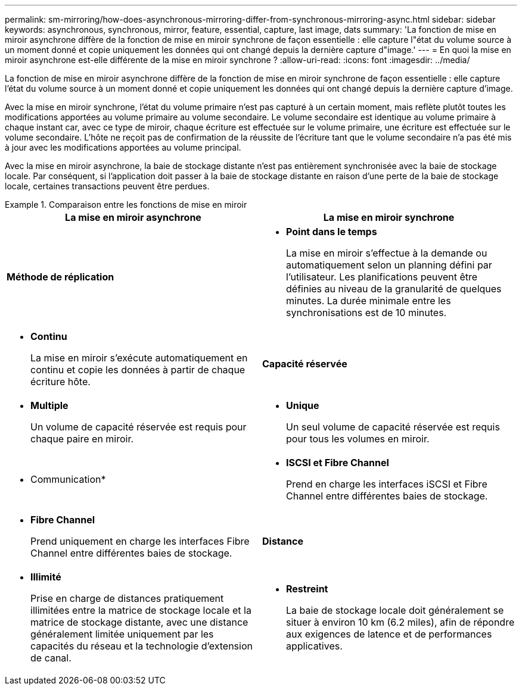 ---
permalink: sm-mirroring/how-does-asynchronous-mirroring-differ-from-synchronous-mirroring-async.html 
sidebar: sidebar 
keywords: asynchronous, synchronous, mirror, feature, essential, capture, last image, dats 
summary: 'La fonction de mise en miroir asynchrone diffère de la fonction de mise en miroir synchrone de façon essentielle : elle capture l"état du volume source à un moment donné et copie uniquement les données qui ont changé depuis la dernière capture d"image.' 
---
= En quoi la mise en miroir asynchrone est-elle différente de la mise en miroir synchrone ?
:allow-uri-read: 
:icons: font
:imagesdir: ../media/


[role="lead"]
La fonction de mise en miroir asynchrone diffère de la fonction de mise en miroir synchrone de façon essentielle : elle capture l'état du volume source à un moment donné et copie uniquement les données qui ont changé depuis la dernière capture d'image.

Avec la mise en miroir synchrone, l'état du volume primaire n'est pas capturé à un certain moment, mais reflète plutôt toutes les modifications apportées au volume primaire au volume secondaire. Le volume secondaire est identique au volume primaire à chaque instant car, avec ce type de miroir, chaque écriture est effectuée sur le volume primaire, une écriture est effectuée sur le volume secondaire. L'hôte ne reçoit pas de confirmation de la réussite de l'écriture tant que le volume secondaire n'a pas été mis à jour avec les modifications apportées au volume principal.

Avec la mise en miroir asynchrone, la baie de stockage distante n'est pas entièrement synchronisée avec la baie de stockage locale. Par conséquent, si l'application doit passer à la baie de stockage distante en raison d'une perte de la baie de stockage locale, certaines transactions peuvent être perdues.

.Comparaison entre les fonctions de mise en miroir
====
[cols="3a,3a"]
|===
| La mise en miroir asynchrone | La mise en miroir synchrone 


 a| 
[role="text-center"]
*Méthode de réplication*



 a| 
* *Point dans le temps*
+
La mise en miroir s'effectue à la demande ou automatiquement selon un planning défini par l'utilisateur. Les planifications peuvent être définies au niveau de la granularité de quelques minutes. La durée minimale entre les synchronisations est de 10 minutes.


 a| 
* *Continu*
+
La mise en miroir s'exécute automatiquement en continu et copie les données à partir de chaque écriture hôte.





 a| 
[role="text-center"]
*Capacité réservée*



 a| 
* *Multiple*
+
Un volume de capacité réservée est requis pour chaque paire en miroir.


 a| 
* *Unique*
+
Un seul volume de capacité réservée est requis pour tous les volumes en miroir.





 a| 
[role="text-center"]
* Communication*



 a| 
* *ISCSI et Fibre Channel*
+
Prend en charge les interfaces iSCSI et Fibre Channel entre différentes baies de stockage.


 a| 
* *Fibre Channel*
+
Prend uniquement en charge les interfaces Fibre Channel entre différentes baies de stockage.





 a| 
[role="text-center"]
*Distance*



 a| 
* *Illimité*
+
Prise en charge de distances pratiquement illimitées entre la matrice de stockage locale et la matrice de stockage distante, avec une distance généralement limitée uniquement par les capacités du réseau et la technologie d'extension de canal.


 a| 
* *Restreint*
+
La baie de stockage locale doit généralement se situer à environ 10 km (6.2 miles), afin de répondre aux exigences de latence et de performances applicatives.



|===
====